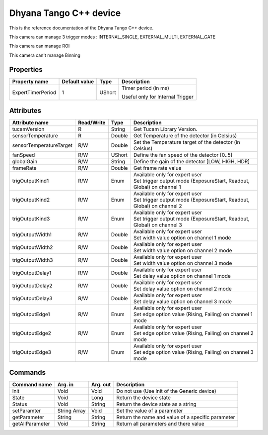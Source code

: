 .. _lima-tango-dhyana:

Dhyana Tango C++ device
==========================

This is the reference documentation of the Dhyana Tango C++ device.

This camera can manage 3 trigger modes : INTERNAL_SINGLE, EXTERNAL_MULTI, EXTERNAL_GATE

This camera can manage ROI 

This camera can't manage Binning 

Properties
----------

====================================== ========================= ================== ===============================================
Property name                          Default value             Type               Description
====================================== ========================= ================== ===============================================
ExpertTimerPeriod                      1                         UShort             Timer period (in ms)

                                                                                    Useful only for Internal Trigger
====================================== ========================= ================== ===============================================


Attributes
----------

=============================== ======================== ================== ===============================================
Attribute name                  Read/Write               Type               Description
=============================== ======================== ================== ===============================================
tucamVersion                    R                        String             Get Tucam Library Version.
sensorTemperature               R                        Double             Get Temperature of the detector (in Celsius)
sensorTemperatureTarget         R/W                      Double             Set the Temperature target of the detector (in Celsius)
fanSpeed                        R/W                      UShort             Define the fan speed of the detector [0..5]
globalGain                      R/W                      String             Define the gain of the detector [LOW, HIGH, HDR]
frameRate                       R/W                      Double             Get frame rate value
trigOutputKind1                 R/W                      Enum               | Available only for expert user
                                                                            | Set trigger output mode (ExposureStart, Readout, Global) on channel 1
trigOutputKind2                 R/W                      Enum               | Available only for expert user
                                                                            | Set trigger output mode (ExposureStart, Readout, Global) on channel 2
trigOutputKind3                 R/W                      Enum               | Available only for expert user
                                                                            | Set trigger output mode (ExposureStart, Readout, Global) on channel 3
trigOutputWidth1                R/W                      Double             | Available only for expert user
                                                                            | Set width value option on channel 1 mode
trigOutputWidth2                R/W                      Double             | Available only for expert user
                                                                            | Set width value option on channel 2 mode
trigOutputWidth3                R/W                      Double             | Available only for expert user
                                                                            | Set width value option on channel 3 mode
trigOutputDelay1                R/W                      Double             | Available only for expert user
                                                                            | Set delay value option on channel 1 mode
trigOutputDelay2                R/W                      Double             | Available only for expert user
                                                                            | Set delay value option on channel 2 mode
trigOutputDelay3                R/W                      Double             | Available only for expert user
                                                                            | Set delay value option on channel 3 mode
trigOutputEdge1                 R/W                      Enum               | Available only for expert user
                                                                            | Set edge option value (Rising, Failing) on channel 1 mode
trigOutputEdge2                 R/W                      Enum               | Available only for expert user
                                                                            | Set edge option value (Rising, Failing) on channel 2 mode
trigOutputEdge3                 R/W                      Enum               | Available only for expert user
                                                                            | Set edge option value (Rising, Failing) on channel 3 mode
=============================== ======================== ================== ===============================================


Commands
--------

======================= =============== ======================= ===========================================
Command name            Arg. in         Arg. out                Description
======================= =============== ======================= ===========================================
Init                    Void            Void                    Do not use (Use Init of the Generic device)
State                   Void            Long                    Return the device state
Status                  Void            String                  Return the device state as a string
setParamter             String Array    Void                    Set the value of a parameter
getParameter            String          String                  Return the name and value of a specific parameter
getAllParameter         Void            String                  Return all parameters and there value
======================= =============== ======================= ===========================================

